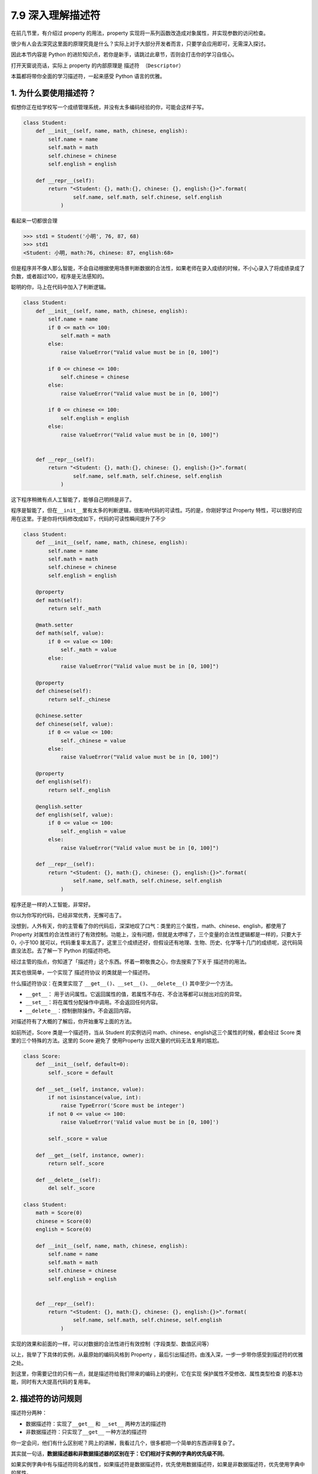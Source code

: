 7.9 深入理解描述符
==================

在前几节里，有介绍过 property 的用法，property
实现将一系列函数改造成对象属性，并实现参数的访问检查。

很少有人会去深究这里面的原理究竟是什么？实际上对于大部分开发者而言，只要学会应用即可，无需深入探讨。

因此本节内容是 Python
的进阶知识点，若你是新手，请跳过此章节，否则会打击你的学习自信心。

打开天窗说亮话，实际上 property 的内部原理是 ``描述符 （Descriptor）``

本篇都将带你全面的学习描述符，一起来感受 Python 语言的优雅。

1. 为什么要使用描述符？
~~~~~~~~~~~~~~~~~~~~~~~

假想你正在给学校写一个成绩管理系统，并没有太多编码经验的你，可能会这样子写。

.. code:: python

   class Student:
       def __init__(self, name, math, chinese, english):
           self.name = name
           self.math = math
           self.chinese = chinese
           self.english = english

       def __repr__(self):
           return "<Student: {}, math:{}, chinese: {}, english:{}>".format(
                   self.name, self.math, self.chinese, self.english
               )

看起来一切都很合理

.. code:: python

   >>> std1 = Student('小明', 76, 87, 68)
   >>> std1
   <Student: 小明, math:76, chinese: 87, english:68>

但是程序并不像人那么智能，不会自动根据使用场景判断数据的合法性，如果老师在录入成绩的时候，不小心录入了将成绩录成了负数，或者超过100，程序是无法感知的。

聪明的你，马上在代码中加入了判断逻辑。

.. code:: python

   class Student:
       def __init__(self, name, math, chinese, english):
           self.name = name
           if 0 <= math <= 100:
               self.math = math
           else:
               raise ValueError("Valid value must be in [0, 100]")
           
           if 0 <= chinese <= 100:
               self.chinese = chinese
           else:
               raise ValueError("Valid value must be in [0, 100]")
         
           if 0 <= chinese <= 100:
               self.english = english
           else:
               raise ValueError("Valid value must be in [0, 100]")
           

       def __repr__(self):
           return "<Student: {}, math:{}, chinese: {}, english:{}>".format(
                   self.name, self.math, self.chinese, self.english
               )

这下程序稍微有点人工智能了，能够自己明辨是非了。

|image0|

程序是智能了，但在\ ``__init__``\ 里有太多的判断逻辑，很影响代码的可读性。巧的是，你刚好学过
Property
特性，可以很好的应用在这里。于是你将代码修改成如下，代码的可读性瞬间提升了不少

.. code:: python

   class Student:
       def __init__(self, name, math, chinese, english):
           self.name = name
           self.math = math
           self.chinese = chinese
           self.english = english

       @property
       def math(self):
           return self._math

       @math.setter
       def math(self, value):
           if 0 <= value <= 100:
               self._math = value
           else:
               raise ValueError("Valid value must be in [0, 100]")

       @property
       def chinese(self):
           return self._chinese

       @chinese.setter
       def chinese(self, value):
           if 0 <= value <= 100:
               self._chinese = value
           else:
               raise ValueError("Valid value must be in [0, 100]")

       @property
       def english(self):
           return self._english

       @english.setter
       def english(self, value):
           if 0 <= value <= 100:
               self._english = value
           else:
               raise ValueError("Valid value must be in [0, 100]")

       def __repr__(self):
           return "<Student: {}, math:{}, chinese: {}, english:{}>".format(
                   self.name, self.math, self.chinese, self.english
               )

程序还是一样的人工智能，非常好。

|image1|

你以为你写的代码，已经非常优秀，无懈可击了。

没想到，人外有天，你的主管看了你的代码后，深深地叹了口气：类里的三个属性，math、chinese、english，都使用了
Property
对属性的合法性进行了有效控制。功能上，没有问题，但就是太啰嗦了，三个变量的合法性逻辑都是一样的，只要大于0，小于100
就可以，代码重复率太高了，这里三个成绩还好，但假设还有地理、生物、历史、化学等十几门的成绩呢，这代码简直没法忍。去了解一下
Python 的描述符吧。

经过主管的指点，你知道了「描述符」这个东西。怀着一颗敬畏之心，你去搜索了下关于
描述符的用法。

其实也很简单，一个实现了 ``描述符协议`` 的类就是一个描述符。

什么描述符协议：在类里实现了
``__get__()``\ 、\ ``__set__()``\ 、\ ``__delete__()``
其中至少一个方法。

-  ``__get__``\ ：
   用于访问属性。它返回属性的值，若属性不存在、不合法等都可以抛出对应的异常。
-  ``__set__``\ ：将在属性分配操作中调用。不会返回任何内容。
-  ``__delete__``\ ：控制删除操作。不会返回内容。

对描述符有了大概的了解后，你开始重写上面的方法。

如前所述，Score 类是一个描述符，当从 Student 的实例访问
math、chinese、english这三个属性的时候，都会经过 Score
类里的三个特殊的方法。这里的 Score 避免了 使用Property
出现大量的代码无法复用的尴尬。

.. code:: python

   class Score:
       def __init__(self, default=0):
           self._score = default

       def __set__(self, instance, value):
           if not isinstance(value, int):
               raise TypeError('Score must be integer')
           if not 0 <= value <= 100:
               raise ValueError('Valid value must be in [0, 100]')

           self._score = value

       def __get__(self, instance, owner):
           return self._score

       def __delete__(self):
           del self._score
           
   class Student:
       math = Score(0)
       chinese = Score(0)
       english = Score(0)

       def __init__(self, name, math, chinese, english):
           self.name = name
           self.math = math
           self.chinese = chinese
           self.english = english


       def __repr__(self):
           return "<Student: {}, math:{}, chinese: {}, english:{}>".format(
                   self.name, self.math, self.chinese, self.english
               )

实现的效果和前面的一样，可以对数据的合法性进行有效控制（字段类型、数值区间等）

|image2|

以上，我举了下具体的实例，从最原始的编码风格到 Property
，最后引出描述符。由浅入深，一步一步带你感受到描述符的优雅之处。

到这里，你需要记住的只有一点，就是描述符给我们带来的编码上的便利，它在实现
``保护属性不受修改``\ 、\ ``属性类型检查``
的基本功能，同时有大大提高代码的复用率。

2. 描述符的访问规则
~~~~~~~~~~~~~~~~~~~

描述符分两种：

-  数据描述符：实现了\ ``__get__`` 和 ``__set__`` 两种方法的描述符
-  非数据描述符：只实现了\ ``__get__`` 一种方法的描述符

你一定会问，他们有什么区别呢？网上的讲解，我看过几个，很多都把一个简单的东西讲得复杂了。

其实就一句话，\ **数据描述器和非数据描述器的区别在于：它们相对于实例的字典的优先级不同**\ 。

如果实例字典中有与描述符同名的属性，如果描述符是数据描述符，优先使用数据描述符，如果是非数据描述符，优先使用字典中的属性。

这边还是以上节的成绩管理的例子来说明，方便你理解。

.. code:: python

   # 数据描述符
   class DataDes:
       def __init__(self, default=0):
           self._score = default

       def __set__(self, instance, value):
           self._score = value

       def __get__(self, instance, owner):
           print("访问数据描述符里的 __get__")
           return self._score

   # 非数据描述符
   class NoDataDes:
       def __init__(self, default=0):
           self._score = default

       def __get__(self, instance, owner):
           print("访问非数据描述符里的 __get__")
           return self._score


   class Student:
       math = DataDes(0)
       chinese = NoDataDes(0)

       def __init__(self, name, math, chinese):
           self.name = name
           self.math = math
           self.chinese = chinese
           
       def __getattribute__(self, item):
           print("调用 __getattribute__")
           return super(Student, self).__getattribute__(item)
        
       def __repr__(self):
           return "<Student: {}, math:{}, chinese: {},>".format(
                   self.name, self.math, self.chinese)

需要注意的是，math 是数据描述符，而 chinese
是非数据描述符。从下面的验证中，可以看出，当实例属性和数据描述符同名时，会优先访问数据描述符（如下面的math），而当实例属性和非数据描述符同名时，会优先访问实例属性（\ ``__getattribute__``\ ）

.. code:: python

   >>> std = Student('xm', 88, 99)
   >>> 
   >>> std.math
   调用 __getattribute__
   访问数据描述符里的 __get__
   88
   >>> std.chinese
   调用 __getattribute__
   99

讲完了数据描述符和非数据描述符，我们还需要了解的对象属性的查找规律。

当我们对一个实例属性进行访问时，Python 会按 ``obj.__dict__`` →
``type(obj).__dict__`` → ``type(obj)的父类.__dict__``
顺序进行查找，如果查找到目标属性并发现是一个描述符，Python
会调用描述符协议来改变默认的控制行为。

3. 基于描述符如何实现property
~~~~~~~~~~~~~~~~~~~~~~~~~~~~~

经过上面的讲解，我们已经知道如何定义描述符，且明白了描述符是如何工作的。

正常人所见过的描述符的用法就是上面提到的那些，我想说的是那只是描述符协议最常见的应用之一，或许你还不知道，其实有很多
Python 的特性的底层实现机制都是基于 ``描述符协议``
的，比如我们熟悉的\ ``@property`` 、\ ``@classmethod``
、\ ``@staticmethod`` 和 ``super`` 等。

先来说说 ``property`` 吧。

有了前面的基础，我们知道了 property
的基本用法。这里我直接切入主题，从第一篇的例子里精简了一下。

.. code:: python

   class Student:
       def __init__(self, name):
           self.name = name

       @property
       def math(self):
           return self._math

       @math.setter
       def math(self, value):
           if 0 <= value <= 100:
               self._math = value
           else:
               raise ValueError("Valid value must be in [0, 100]")

不防再简单回顾一下它的用法，通过property装饰的函数，如例子中的 math
会变成 Student 实例的属性。而对 math 属性赋值会进入 使用 ``math.setter``
装饰函数的逻辑代码块。

为什么说 property 底层是基于描述符协议的呢？通过 PyCharm 点击进入
property
的源码，很可惜，只是一份类似文档一样的伪源码，并没有其具体的实现逻辑。

不过，从这份伪源码的魔法函数结构组成，可以大体知道其实现逻辑。

这里我自己通过模仿其函数结构，结合「描述符协议」来自己实现类
``property`` 特性。

代码如下：

.. code:: python

   class TestProperty(object):

       def __init__(self, fget=None, fset=None, fdel=None, doc=None):
           self.fget = fget
           self.fset = fset
           self.fdel = fdel
           self.__doc__ = doc

       def __get__(self, obj, objtype=None):
           print("in __get__")
           if obj is None:
               return self
           if self.fget is None:
               raise AttributeError
           return self.fget(obj)

       def __set__(self, obj, value):
           print("in __set__")
           if self.fset is None:
               raise AttributeError
           self.fset(obj, value)

       def __delete__(self, obj):
           print("in __delete__")
           if self.fdel is None:
               raise AttributeError
           self.fdel(obj)


       def getter(self, fget):
           print("in getter")
           return type(self)(fget, self.fset, self.fdel, self.__doc__)

       def setter(self, fset):
           print("in setter")
           return type(self)(self.fget, fset, self.fdel, self.__doc__)

       def deleter(self, fdel):
           print("in deleter")
           return type(self)(self.fget, self.fset, fdel, self.__doc__)

然后 Student 类，我们也相应改成如下

.. code:: python

   class Student:
       def __init__(self, name):
           self.name = name

       # 其实只有这里改变
       @TestProperty
       def math(self):
           return self._math

       @math.setter
       def math(self, value):
           if 0 <= value <= 100:
               self._math = value
           else:
               raise ValueError("Valid value must be in [0, 100]")

为了尽量让你少产生一点疑惑，我这里做两点说明：

1. 使用\ ``TestProperty``\ 装饰后，\ ``math``
   不再是一个函数，而是\ ``TestProperty``
   类的一个实例。所以第二个math函数可以使用 ``math.setter``
   来装饰，本质是调用\ ``TestProperty.setter`` 来产生一个新的
   ``TestProperty`` 实例赋值给第二个\ ``math``\ 。

2. 第一个 ``math`` 和第二个 ``math`` 是两个不同 ``TestProperty``
   实例。但他们都属于同一个描述符类（TestProperty），当对 math
   对于赋值时，就会进入 ``TestProperty.__set__``\ ，当对math
   进行取值里，就会进入
   ``TestProperty.__get__``\ 。仔细一看，其实最终访问的还是Student实例的
   ``_math`` 属性。

说了这么多，还是运行一下，更加直观一点。

.. code:: python

   # 运行后，会直接打印这一行，这是在实例化 TestProperty 并赋值给第二个math
   in setter
   >>>
   >>> s1.math = 90
   in __set__
   >>> s1.math
   in __get__
   90

对于以上理解 ``property``
的运行原理有困难的同学，请务必参照我上面写的两点说明。如有其他疑问，可以加微信与我进行探讨。

4. 基于描述符如何实现staticmethod
~~~~~~~~~~~~~~~~~~~~~~~~~~~~~~~~~

说完了 ``property`` ，这里再来讲讲 ``@classmethod`` 和 ``@staticmethod``
的实现原理。

我这里定义了一个类，用了两种方式来实现静态方法。

.. code:: python

   class Test:
       @staticmethod
       def myfunc():
           print("hello")

   # 上下两种写法等价

   class Test:
       def myfunc():
           print("hello")
       # 重点：这就是描述符的体现
       myfunc = staticmethod(myfunc)

这两种写法是等价的，就好像在 ``property``
一样，其实以下两种写法也是等价的。

.. code:: python

   @TestProperty
   def math(self):
       return self._math
     
   math = TestProperty(fget=math)

话题还是转回到 ``staticmethod`` 这边来吧。

由上面的注释，可以看出 ``staticmethod``
其实就相当于一个描述符类，而\ ``myfunc`` 在此刻变成了一个描述符。关于
``staticmethod`` 的实现，你可以参照下面这段我自己写的代码，加以理解。

|image3|

调用这个方法可以知道，每调用一次，它都会经过描述符类的 ``__get__`` 。

.. code:: python

   >>> Test.myfunc()
   in staticmethod __get__
   hello
   >>> Test().myfunc()
   in staticmethod __get__
   hello

5. 基于描述符如何实现classmethod
~~~~~~~~~~~~~~~~~~~~~~~~~~~~~~~~

同样的 ``classmethod`` 也是一样。

.. code:: python

   class classmethod(object):
       def __init__(self, f):
           self.f = f

       def __get__(self, instance, owner=None):
           print("in classmethod __get__")
           
           def newfunc(*args):
               return self.f(owner, *args)
           return newfunc

   class Test:
       def myfunc(cls):
           print("hello")
           
       # 重点：这就是描述符的体现
       myfunc = classmethod(myfunc)

验证结果如下

.. code:: python

   >>> Test.myfunc()
   in classmethod __get__
   hello
   >>> Test().myfunc()
   in classmethod __get__
   hello

讲完了 ``property``\ 、\ ``staticmethod``\ 和\ ``classmethod`` 与
描述符的关系。我想你应该对描述符在 Python 中的应用有了更深的理解。对于
super 的实现原理，就交由你来自己完成。

6. 所有实例共享描述符
~~~~~~~~~~~~~~~~~~~~~

通过以上内容的学习，你是不是觉得自己已经对描述符足够了解了呢？

可在这里，我想说以上的描述符代码都有问题。

问题在哪里呢？请看下面这个例子。

.. code:: python

   class Score:
       def __init__(self, default=0):
           self._value = default

       def __get__(self, instance, owner):
           return self._value

       def __set__(self, instance, value):
           if 0 <= value <= 100:
               self._value = value
           else:
               raise ValueError


   class Student:
       math = Score(0)
       chinese = Score(0)
       english = Score(0)

       def __repr__(self):
           return "<Student math:{}, chinese:{}, english:{}>".format(self.math, self.chinese, self.english)

Student
里没有像前面那样写了构造函数，但是关键不在这儿，没写只是因为没必要写。

然后来看一下会出现什么样的问题呢

.. code:: python

   >>> std1 = Student()
   >>> std1
   <Student math:0, chinese:0, english:0>
   >>> std1.math = 85
   >>> std1
   <Student math:85, chinese:0, english:0>
   >>> std2 = Student()
   >>> std2 # std2 居然共享了std1 的属性值
   <Student math:85, chinese:0, english:0>
   >>> std2.math = 100
   >>> std1 # std2 也会改变std1 的属性值
   <Student math:100, chinese:0, english:0>

从结果上来看，std2 居然共享了 std1
的属性值，只要其中一个实例的变量发生改变，另一个实例的变量也会跟着改变。

探其根因，是由于此时 math，chinese，english 三个全部是类变量，导致 std2
和 std1 在访问 math，chinese，english 这三个变量时，其实都是访问类变量。

问题是不是来了？小明和小强的分数怎么可能是绑定的呢？这很明显与实际业务不符。

使用描述符给我们制造了便利，却无形中给我们带来了麻烦，难道这也是描述符的特性吗？

描述符是个很好用的特性，会出现这个问题，是由于我们之前写的描述符代码都是错误的。

描述符的机制，在我看来，只是抢占了访问顺序，而具体的逻辑却要因地制宜，视情况而定。

如果要把 math，chinese，english
这三个变量变成实例之间相互隔离的属性，应该这么写。

.. code:: python

   class Score:
       def __init__(self, subject):
           self.name = subject

       def __get__(self, instance, owner):
           return instance.__dict__[self.name]

       def __set__(self, instance, value):
           if 0 <= value <= 100:
               instance.__dict__[self.name] = value
           else:
               raise ValueError


   class Student:
       math = Score("math")
       chinese = Score("chinese")
       english = Score("english")

       def __init__(self, math, chinese, english):
           self.math = math
           self.chinese = chinese
           self.english = english

       def __repr__(self):
           return "<Student math:{}, chinese:{}, english:{}>".format(self.math, self.chinese, self.english)

引导程序逻辑进入描述符之后，不管你是获取属性，还是设置属性，都是直接作用于
instance 的。

|image4|

这段代码，你可以仔细和前面的对比一下。

不难看出：

-  之前的错误代码，更像是把描述符当做了存储节点。
-  之后的正确代码，则是把描述符直接当做代理，本身不存储值。

以上便是我对描述符的全部分享，希望能对你有所帮助。

参考文档
--------

-  `Python描述器引导(翻译) <https://pyzh.readthedocs.io/en/latest/Descriptor-HOW-TO-Guide.html#python>`__

.. |image0| image:: http://image.iswbm.com/20190425221322.png
.. |image1| image:: http://image.iswbm.com/20190425221322.png
.. |image2| image:: http://image.iswbm.com/20190425221233.png
.. |image3| image:: http://image.iswbm.com/20190519001930.png
.. |image4| image:: http://image.iswbm.com/20200812085823.png

